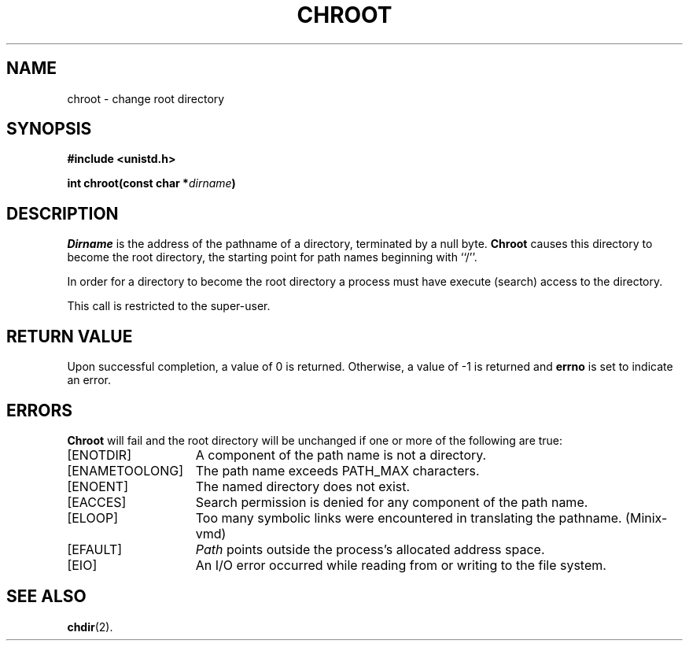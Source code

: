 .\" Copyright (c) 1983 Regents of the University of California.
.\" All rights reserved.  The Berkeley software License Agreement
.\" specifies the terms and conditions for redistribution.
.\"
.\"	@(#)chroot.2	6.3 (Berkeley) 8/26/85
.\"
.TH CHROOT 2 "August 26, 1985"
.UC 5
.SH NAME
chroot \- change root directory
.SH SYNOPSIS
.nf
.ft B
#include <unistd.h>

int chroot(const char *\fIdirname\fP)
.ft R
.fi
.SH DESCRIPTION
.I Dirname
is the address of the pathname of a directory, terminated by a null byte.
.B Chroot
causes this directory
to become the root directory,
the starting point for path names beginning with ``/''.
.PP
In order for a directory to become the root directory
a process must have execute (search) access to the directory.
.PP
This call is restricted to the super-user.
.SH "RETURN VALUE
Upon successful completion, a value of 0 is returned.  Otherwise,
a value of \-1 is returned and \fBerrno\fP is set to indicate an error.
.SH ERRORS
.B Chroot
will fail and the root directory will be unchanged if
one or more of the following are true:
.TP 15
[ENOTDIR]
A component of the path name is not a directory.
.TP 15
[ENAMETOOLONG]
The path name exceeds PATH_MAX characters.
.TP 15
[ENOENT]
The named directory does not exist.
.TP 15
[EACCES]
Search permission is denied for any component of the path name.
.TP 15
[ELOOP]
Too many symbolic links were encountered in translating the pathname.
(Minix-vmd)
.TP 15
[EFAULT]
.I Path
points outside the process's allocated address space.
.TP 15
[EIO]
An I/O error occurred while reading from or writing to the file system.
.SH "SEE ALSO"
.BR chdir (2).
